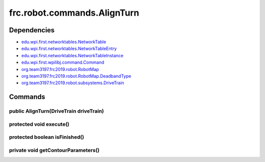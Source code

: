 ============================
frc.robot.commands.AlignTurn
============================

------------
Dependencies
------------
- `edu.wpi.first.networktables.NetworkTable <http://first.wpi.edu/FRC/roborio/release/docs/java/edu/wpi/first/networktables/NetworkTable.html>`_
- `edu.wpi.first.networktables.NetworkTableEntry <http://first.wpi.edu/FRC/roborio/release/docs/java/edu/wpi/first/networktables/NetworkTableEntry.html>`_
- `edu.wpi.first.networktables.NetworkTableInstance <http://first.wpi.edu/FRC/roborio/release/docs/java/edu/wpi/first/networktables/NetworkTableInstance.html>`_
- `edu.wpi.first.wpilibj.command.Command <http://first.wpi.edu/FRC/roborio/release/docs/java/edu/wpi/first/wpilibj/command/Command.html>`_
- `org.team3197.frc2019.robot.RobotMap <https://2019-documentation.readthedocs.io/en/latest/Class%20Documentation/RobotMap.html>`_
- `org.team3197.frc2019.robot.RobotMap.DeadbandType <https://2019-documentation.readthedocs.io/en/latest/Class%20Documentation/RobotMap.html#public-static-enum-deadbandtype>`_
- `org.team3197.frc2019.robot.subsystems.DriveTrain <https://2019-documentation.readthedocs.io/en/latest/Class%20Documentation/Subsystems/DriveTrain.html>`_

--------
Commands
--------

~~~~~~~~~~~~~~~~~~~~~~~~~~~~~~~~~~~~~~~
public AlignTurn(DriveTrain driveTrain)
~~~~~~~~~~~~~~~~~~~~~~~~~~~~~~~~~~~~~~~

~~~~~~~~~~~~~~~~~~~~~~~~
protected void execute()
~~~~~~~~~~~~~~~~~~~~~~~~

~~~~~~~~~~~~~~~~~~~~~~~~~~~~~~
protected boolean isFinished()
~~~~~~~~~~~~~~~~~~~~~~~~~~~~~~

~~~~~~~~~~~~~~~~~~~~~~~~~~~~~~~~~~~
private void getContourParameters()
~~~~~~~~~~~~~~~~~~~~~~~~~~~~~~~~~~~
